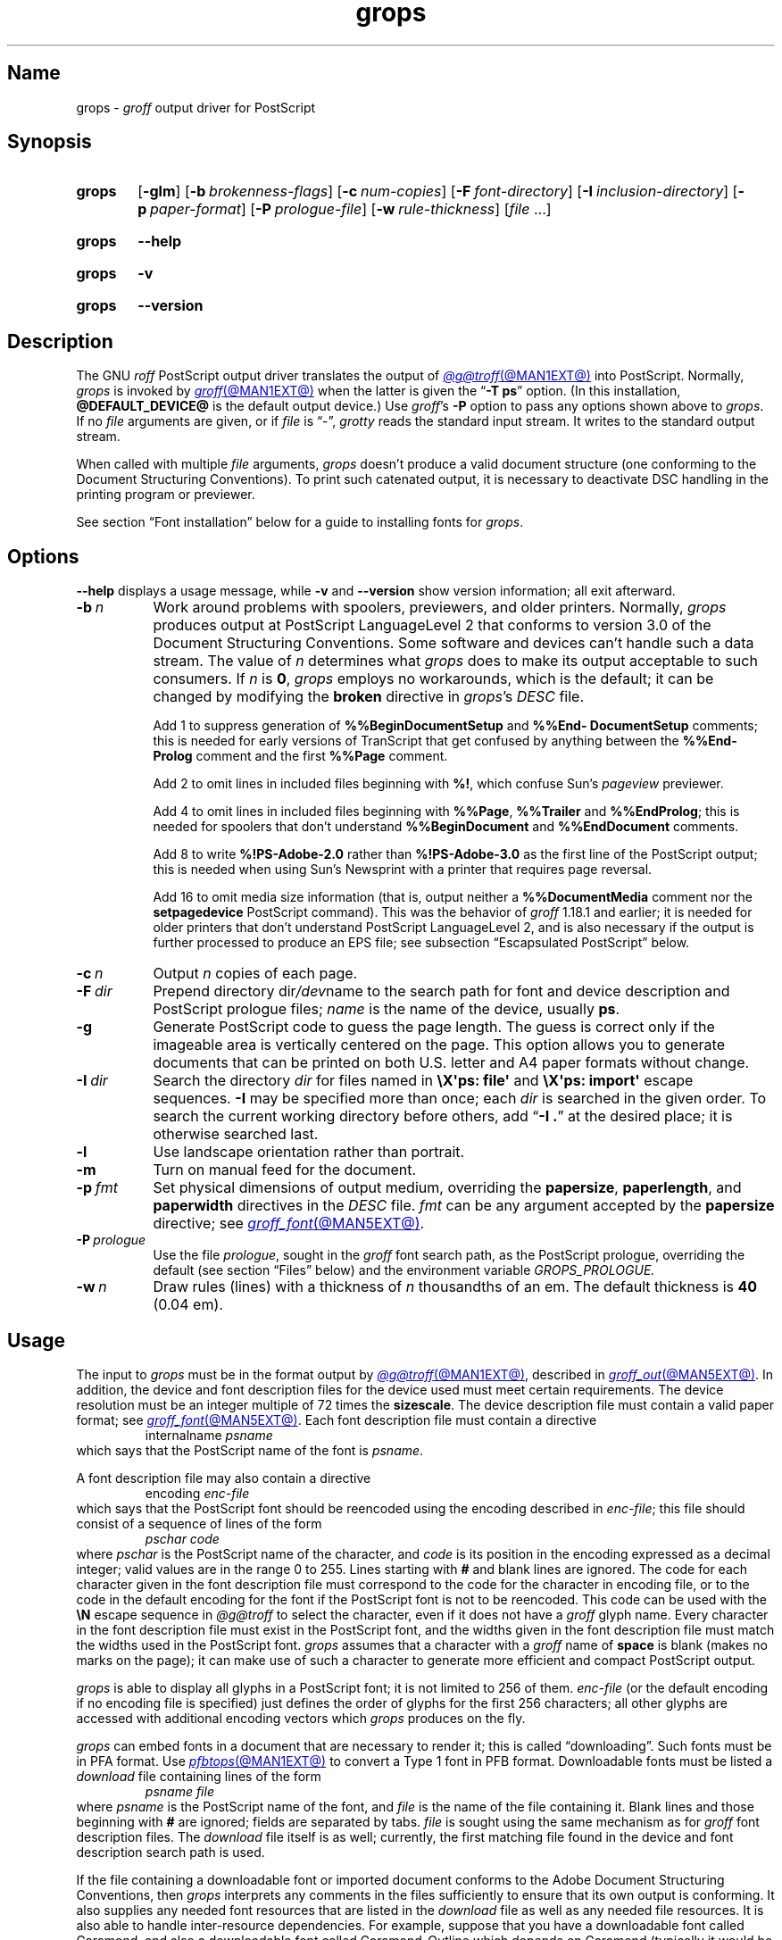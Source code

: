 .TH grops @MAN1EXT@ "@MDATE@" "groff @VERSION@"
.SH Name
grops \-
.I groff
output driver for PostScript
.
.
.\" ====================================================================
.\" Legal Terms
.\" ====================================================================
.\"
.\" Copyright (C) 1989-2024 Free Software Foundation, Inc.
.\"
.\" Permission is granted to make and distribute verbatim copies of this
.\" manual provided the copyright notice and this permission notice are
.\" preserved on all copies.
.\"
.\" Permission is granted to copy and distribute modified versions of
.\" this manual under the conditions for verbatim copying, provided that
.\" the entire resulting derived work is distributed under the terms of
.\" a permission notice identical to this one.
.\"
.\" Permission is granted to copy and distribute translations of this
.\" manual into another language, under the above conditions for
.\" modified versions, except that this permission notice may be
.\" included in translations approved by the Free Software Foundation
.\" instead of in the original English.
.
.
.\" Save and disable compatibility mode (for, e.g., Solaris 10/11).
.do nr *groff_grops_1_man_C \n[.cp]
.cp 0
.
.\" Define fallback for groff 1.23's MR macro if the system lacks it.
.nr do-fallback 0
.if !\n(.f           .nr do-fallback 1 \" mandoc
.if  \n(.g .if !d MR .nr do-fallback 1 \" older groff
.if !\n(.g           .nr do-fallback 1 \" non-groff *roff
.if \n[do-fallback]  \{\
.  de MR
.    ie \\n(.$=1 \
.      I \%\\$1
.    el \
.      IR \%\\$1 (\\$2)\\$3
.  .
.\}
.rr do-fallback
.
.
.\" This macro definition is poor style from a portability standpoint,
.\" but it's a good test and demonstration of the standard font
.\" repertoire for the devices where it has any effect at all, and so
.\" should be retained.
.de FT
.  if '\\*(.T'ps' .ft \\$1
.  if '\\*(.T'pdf' .ft \\$1
..
.
.\" ====================================================================
.SH Synopsis
.\" ====================================================================
.
.SY grops
.RB [ \-glm ]
.RB [ \-b\~\c
.IR  brokenness-flags ]
.RB [ \-c\~\c
.IR num-copies ]
.RB [ \-F\~\c
.IR font-directory ]
.RB [ \-I\~\c
.IR inclusion-directory ]
.RB [ \-p\~\c
.IR paper-format ]
.RB [ \-P\~\c
.IR prologue-file ]
.RB [ \-w\~\c
.IR rule-thickness ]
.RI [ file\~ .\|.\|.]
.YS
.
.
.P
.SY grops
.B \-\-help
.YS
.
.
.P
.SY grops
.B \-v
.YS
.
.SY grops
.B \%\-\-version
.YS
.
.
.\" ====================================================================
.SH Description
.\" ====================================================================
.
The GNU
.I roff
PostScript output driver translates the output of
.MR @g@troff @MAN1EXT@
into PostScript.
.
Normally,
.I grops
is invoked by
.MR groff @MAN1EXT@
when the latter is given the
.RB \[lq] \-T\~ps \[rq]
option.
.
(In this installation,
.B @DEFAULT_DEVICE@
is the default output device.)
.
Use
.IR groff 's
.B \-P
option to pass any options shown above to
.IR grops .
.
If no
.I file
arguments are given,
or if
.I file
is \[lq]\-\[rq],
.I grotty
reads the standard input stream.
.
It writes to the standard output stream.
.
.
.P
When called with multiple
.I file
arguments,
.I grops
doesn't produce a valid document structure
(one conforming to the Document Structuring Conventions).
.
To print such catenated output,
it is necessary to deactivate DSC handling in the printing program or
previewer.
.
.
.P
See section \[lq]Font installation\[rq] below for a guide to installing
fonts for
.IR grops .
.
.
.\" ====================================================================
.SH Options
.\" ====================================================================
.
.B \-\-help
displays a usage message,
while
.B \-v
and
.B \%\-\-version
show version information;
all exit afterward.
.
.
.TP 8n \" "-F dir" + 2n
.BI \-b\~ n
Work around problems with spoolers,
previewers,
and older printers.
.
Normally,
.I grops
produces output at PostScript \%LanguageLevel\~2 that conforms to
version 3.0 of the Document Structuring Conventions.
.
Some software and devices can't handle such a data stream.
.
The value
.RI of\~ n
determines what
.I grops
does to make its output acceptable to such consumers.
.
If
.I n
is
.BR 0 ,
.I grops
employs no workarounds,
which is the default;
it can be changed by modifying the
.B broken
directive in
.IR grops 's
.I DESC
file.
.
.
.IP
Add\~1 to suppress generation of
.B %%Begin\%Document\%Setup
and
.B %%End\%Document\%Setup
comments;
this is needed for early versions of TranScript that get confused by
anything between the
.B %%End\%Prolog
comment and the first
.B %%Page
comment.
.
.
.IP
Add\~2 to omit lines in included files beginning with
.BR %!\& ,
which confuse Sun's
.I pageview
previewer.
.
.
.IP
Add\~4 to omit lines in included files beginning with
.BR %%Page ,
.B %%Trailer
and
.BR %%End\%Prolog ;
this is needed for spoolers that don't understand
.B %%Begin\%Document
and
.B %%End\%Document
comments.
.
.
.IP
Add\~8 to write
.B %!PS\-Adobe\-2.0
rather than
.B %!PS\-Adobe\-3.0
as the first line of the PostScript output;
this is needed when using Sun's Newsprint with a printer that requires
page reversal.
.
.
.IP
Add\~16 to omit media size information
(that is,
output neither a
.B %%Document\%Media
comment nor the
.B setpagedevice
PostScript command).
.
This was the behavior of
.I groff
1.18.1 and earlier;
it is
needed for older printers that don't understand PostScript
\%LanguageLevel\~2,
and is also necessary if the output is further processed to produce an
EPS file;
see subsection \[lq]Escapsulated PostScript\[rq] below.
.
.
.TP
.BI \-c\~ n
Output
.I n
copies of each page.
.
.
.TP
.BI \-F\~ dir
Prepend directory
.RI dir /dev name
to the search path for
font and device description and PostScript prologue files;
.I name
is the name of the device,
usually
.BR ps .
.
.
.TP
.B \-g
Generate PostScript code to guess the page length.
.
The guess is correct only if the imageable area is vertically centered
on the page.
.
This option allows you to generate documents that can be printed on both
U.S.\& letter and A4 paper formats without change.
.
.
.TP
.BI \-I\~ dir
Search the directory
.I dir
for files named in
.B \[rs]X\[aq]ps: file\[aq]
and
.B \[rs]X\[aq]ps: import\[aq]
escape sequences.
.
.B \-I
may be specified more than once;
each
.I dir
is searched in the given order.
.
To search the current working directory before others,
add
.RB \[lq] "\-I .\&" \[rq]
at the desired place;
it is otherwise searched last.
.
.
.TP
.B \-l
Use landscape orientation rather than portrait.
.
.
.TP
.B \-m
Turn on manual feed for the document.
.
.
.TP
.BI \-p\~ fmt
Set physical dimensions of output medium,
overriding the
.BR \%papersize ,
.BR \%paperlength ,
and
.B \%paperwidth
directives in the
.I DESC
file.
.
.I fmt
can be any argument accepted by the
.B \%papersize
directive;
see
.MR groff_font @MAN5EXT@ .
.
.
.TP
.BI \-P\~ prologue
Use the file
.IR prologue ,
sought in the
.I groff
font search path,
as the PostScript prologue,
overriding the default
(see section \[lq]Files\[rq] below)
and the environment variable
.I GROPS_PROLOGUE.
.
.
.TP
.BI \-w\~ n
Draw rules (lines) with a thickness of
.IR n \~thousandths
of an em.
.
The default thickness is
.B 40
(0.04\~em).
.
.
.\" ====================================================================
.SH Usage
.\" ====================================================================
.
The input to
.I grops
must be in the format output by
.MR @g@troff @MAN1EXT@ ,
described in
.MR groff_out @MAN5EXT@ .
.
In addition,
the device and font description files for the device used must meet
certain requirements.
.
The device resolution must be an integer multiple of\~72 times the
.BR sizescale .
.
The device description file must contain a valid paper format;
see
.MR groff_font @MAN5EXT@ .
.
Each font description file must contain a directive
.
.RS
.EX
.RI internalname\~ psname
.EE
.RE
.
which says that the PostScript name of the font is
.IR psname .
.
.
.P
A font description file may also contain a directive
.
.RS
.EX
.RI encoding\~ enc-file
.EE
.RE
.
which says that
the PostScript font should be reencoded using the encoding described in
.IR enc-file ;
this file should consist of a sequence of lines of the form
.
.
.RS
.EX
.I pschar code
.EE
.RE
.
where
.I pschar
is the PostScript name of the character,
and
.I code
is its position in the encoding expressed as a decimal integer;
valid values are in the range 0 to\~255.
.
Lines starting with
.B #
and blank lines are ignored.
.
The code for each character given in the font description file must
correspond to the code for the character in encoding file,
or to the code in the default encoding for the font if the PostScript
font is not to be reencoded.
.
This code can be used with the
.B \[rs]N
escape sequence in
.I @g@troff
to select the character,
even if it does not have a
.I groff
glyph name.
.
Every character in the font description file must exist in the
PostScript font,
and the widths given in the font description file must match the widths
used in the PostScript font.
.
.I grops
assumes that a character with a
.I groff
name of
.B space
is blank
(makes no marks on the page);
it can make use of such a character to generate more efficient and
compact PostScript output.
.
.
.P
.I grops
is able to display all glyphs in a PostScript font;
it is not limited to 256 of them.
.
.I enc-file
(or the default encoding if no encoding file is specified)
just defines the
order of glyphs for the first 256 characters;
all other glyphs are accessed with additional encoding vectors which
.I grops
produces on the fly.
.
.
.P
.I grops
can embed fonts in a document that are necessary to render it;
this is called \[lq]downloading\[rq].
.
Such fonts must be in PFA format.
.
Use
.MR pfbtops @MAN1EXT@
to convert a Type\~1 font in PFB format.
.
Downloadable fonts must be listed a
.I download
file containing lines of the form
.
.RS
.EX
.I psname file
.EE
.RE
.
where
.I psname
is the PostScript name of the font,
and
.I file
is the name of the file containing it.
.
Blank lines and those
beginning with
.B #
are ignored;
fields are separated by tabs.
.
.I file
is sought using the same mechanism as for
.I groff
font description files.
.
The
.I download
file itself is as well;
currently,
the first matching file found in the device and font description search
path is used.
.
.
.P
If the file containing a downloadable font or imported document
conforms to the Adobe Document Structuring Conventions,
then
.I grops
interprets any comments in the files sufficiently to ensure that its
own output is conforming.
.
It also supplies any needed font resources that are listed in the
.I download
file
as well as any needed file resources.
.
It is also able to handle inter-resource dependencies.
.
For example,
suppose that you have a downloadable font called Garamond,
and also a downloadable font called Garamond-Outline which depends on
Garamond
(typically it would be defined to copy Garamond's font dictionary,
and change the PaintType),
then it is necessary for Garamond to appear before Garamond-Outline in
the PostScript document.
.
.I grops
handles this automatically provided that the downloadable font file
for Garamond-Outline indicates its dependence on Garamond by means of
the Document Structuring Conventions,
for example by beginning with the following lines.
.
.RS
.EX
%!PS\-Adobe\-3.0 Resource\-Font
%%DocumentNeededResources: font Garamond
%%EndComments
%%IncludeResource: font Garamond
.EE
.RE
.
In this case,
both Garamond and Garamond-Outline would need to be listed
in the
.I download
file.
.
A downloadable font should not include its own name in a
.B %%Document\%Supplied\%Resources
comment.
.
.
.P
.I grops
does not interpret
.B %%Document\%Fonts
comments.
.
The
.BR %%Document\%Needed\%Resources ,
.BR %%Document\%Supplied\%Resources ,
.BR %%Include\%Resource ,
.BR %%Begin\%Resource ,
and
.B %%End\%Resource
comments
(or possibly the old
.BR %%Document\%Needed\%Fonts ,
.BR %%Document\%Supplied\%Fonts ,
.BR %%Include\%Font ,
.BR %%Begin\%Font ,
and
.B %%End\%Font
comments)
should be used.
.
.
.P
The default stroke and fill colors are black.
.
For colors defined in the \[lq]rgb\[rq] color space,
.B setrgbcolor
is used;
for \[lq]cmy\[rq] and \[lq]cmyk\[rq],
.BR setcmykcolor ;
and for \[lq]gray\[rq],
.BR setgray .
.
.B setcmykcolor
is a PostScript \%LanguageLevel\~2 command and thus not available on
some older printers.
.
.
.\" ====================================================================
.SS Typefaces
.\" ====================================================================
.
Styles called
.BR R ,
.BR I ,
.BR B ,
and
.B BI
mounted at font positions 1 to\~4.
.
Text fonts are grouped into families
.BR A ,
.BR BM ,
.BR C ,
.BR H ,
.BR HN ,
.BR N ,
.BR P ,
.RB and\~ T ,
each having members in each of these styles.
.
.
.RS
.TP 8n \" BMBI + 2n + hand-tuned for PDF
.B AR
.FT AR
AvantGarde-Book
.FT
.
.TQ
.B AI
.FT AI
AvantGarde-BookOblique
.FT
.
.TQ
.B AB
.FT AB
AvantGarde-Demi
.FT
.
.TQ
.B ABI
.FT ABI
AvantGarde-DemiOblique
.FT
.
.TQ
.B BMR
.FT BMR
Bookman-Light
.FT
.
.TQ
.B BMI
.FT BMI
Bookman-LightItalic
.FT
.
.TQ
.B BMB
.FT BMB
Bookman-Demi
.FT
.
.TQ
.B BMBI
.FT BMBI
Bookman-DemiItalic
.FT
.
.TQ
.B CR
.FT CR
Courier
.FT
.
.TQ
.B CI
.FT CI
Courier-Oblique
.FT
.
.TQ
.B CB
.FT CB
Courier-Bold
.FT
.
.TQ
.B CBI
.FT CBI
Courier-BoldOblique
.FT
.
.TQ
.B HR
.FT HR
Helvetica
.FT
.
.TQ
.B HI
.FT HI
Helvetica-Oblique
.FT
.
.TQ
.B HB
.FT HB
Helvetica-Bold
.FT
.
.TQ
.B HBI
.FT HBI
Helvetica-BoldOblique
.FT
.
.TQ
.B HNR
.FT HNR
Helvetica-Narrow
.FT
.
.TQ
.B HNI
.FT HNI
Helvetica-Narrow-Oblique
.FT
.
.TQ
.B HNB
.FT HNB
Helvetica-Narrow-Bold
.FT
.
.TQ
.B HNBI
.FT HNBI
Helvetica-Narrow-BoldOblique
.FT
.
.TQ
.B NR
.FT NR
NewCenturySchlbk-Roman
.FT
.
.TQ
.B NI
.FT NI
NewCenturySchlbk-Italic
.FT
.
.TQ
.B NB
.FT NB
NewCenturySchlbk-Bold
.FT
.
.TQ
.B NBI
.FT NBI
NewCenturySchlbk-BoldItalic
.FT
.
.TQ
.B PR
.FT PR
Palatino-Roman
.FT
.
.TQ
.B PI
.FT PI
Palatino-Italic
.FT
.
.TQ
.B PB
.FT PB
Palatino-Bold
.FT
.
.TQ
.B PBI
.FT PBI
Palatino-BoldItalic
.FT
.
.TQ
.B TR
.FT TR
Times-Roman
.FT
.
.TQ
.B TI
.FT TI
Times-Italic
.FT
.
.TQ
.B TB
.FT TB
Times-Bold
.FT
.
.TQ
.B TBI
.FT TBI
Times-BoldItalic
.FT
.RE
.
.
.br
.ne 3v
.P
Another text font is not a member of a family.
.
.
.RS
.TP 8n \" BMBI (above) + 2n + hand-tuned for PDF
.B ZCMI
.FT ZCMI
ZapfChancery-MediumItalic
.FT
.RE
.
.
.P
Special fonts include
.BR S ,
the PostScript Symbol font;
.BR ZD ,
Zapf Dingbats;
.B SS
(slanted symbol),
which contains oblique forms of lowercase Greek letters derived from
Symbol;
.BR EURO ,
which offers a Euro glyph for use with old devices lacking it;
and
.BR ZDR ,
a reversed version of Zapf Dingbats
(with symbols flipped about the vertical axis).
.
Most glyphs in these fonts are unnamed and must be accessed using
.BR \[rs]N .
.
The last three are not standard PostScript fonts,
but supplied by
.I groff
and therefore included in the default
.I download
file.
.
.
.P
.I grops
furthermore supports a naming scheme for East Asian typefaces
shared with
.MR grohtml @MAN1EXT@
and
.MR grotty @MAN1EXT@ .
.
.
.RS
.TP
.B CSH
Simplified Chinese,
Hei style
.
.TQ
.B CSS
Simplified Chinese,
Song style
.
.TQ
.B CTH
Traditional Chinese,
Hei style
.
.TQ
.B CTS
Traditional Chinese,
Song style
.
.TQ
.B JPG
Japanese,
Gothic style
.
.TQ
.B JPM
Japanese,
Mincho style
.
.TQ
.B KOG
Korean,
Gothic style
.
.TQ
.B KOM
Korean,
Mincho style
.RE
.
.
.\" ====================================================================
.SS "Device extension commands"
.\" ====================================================================
.
.I grops
recognizes device extension commands produced by the
.I groff
request
.B \%device
or
.I roff
.B \[rs]X
escape sequence,
but interprets only those that begin with a
.RB \[lq] ps: \[rq]
tag.
.
.
.TP
.BI "\[rs]X\[aq]ps: exec\~" code \[aq]
.RS
Execute the arbitrary PostScript commands
.IR code .
.
The PostScript
.I \%currentpoint
is set to the
.I groff
drawing position when the
.B \[rs]X
escape sequence is interpreted before executing
.IR code .
.
The origin is at the top left corner of the page;
.IR x \~coordinates
increase to the right,
and
.IR y \~coordinates
down the page.
.
A
.RB procedure\~ u
is defined that converts
.I groff
basic units to the coordinate system in effect
(provided the user doesn't change the scale).
.
For example,
.
.RS
.EX
\&.nr x 1i
\[rs]X\[aq]ps: exec \[rs]nx u 0 rlineto stroke\[aq]
.EE
.RE
.
draws a horizontal line one inch long.
.
.I code
may make changes to the graphics state,
but any changes persist only to the end of the page.
.
A dictionary containing the definitions specified by the
.B def
and
.B mdef
commands is on top of the dictionary stack.
.
If your code adds definitions to this dictionary,
you should allocate space for them using
.RB \[lq] "\[rs]X\[aq]ps:\~mdef\~"
.IB n \[aq]\c
\[rq].
.
Any definitions persist only until the end of the page.
.
If you use the
.B \[rs]Y
escape sequence with an argument that names a macro,
.I code
can extend over multiple lines.
.
For example,
.
.RS
.EX
\&.nr x 1i
\&.de y
\&ps: exec
\&\[rs]nx u 0 rlineto
\&stroke
\&..
\&\[rs]Yy
.EE
.RE
.
is another way to draw a horizontal line one inch long.
.
The single backslash before
.RB \[lq] nx \[rq]\[em]the
only reason to use a register while defining the macro
.RB \[lq] y \[rq]\[em]is
to convert a user-specified dimension
.RB \[lq] 1i \[rq]
to
.I groff
basic units which are in turn converted to PostScript units with the
.B u
procedure.
.
.
.br
.ne 3v
.P
.I grops
wraps user-specified PostScript code into a dictionary,
nothing more.
.
In particular,
it doesn't start and end the inserted code with
.B save
and
.BR restore ,
respectively.
.
This must be supplied by the user,
if necessary.
.RE
.
.
.TP
.BI "\[rs]X\[aq]ps: file\~" name \[aq]
This is the same as the
.B exec
command except that the PostScript code is read from file
.IR name .
.
.
.TP
.BI "\[rs]X\[aq]ps: def\~" code \[aq]
Place a PostScript definition contained in
.I code
in the prologue.
.
There should be at most one definition per
.B \[rs]X
command.
.
Long definitions can be split over several
.B \[rs]X
commands;
all the
.I code
arguments are simply joined together separated by newlines.
.
The definitions are placed in a dictionary which is automatically
pushed on the dictionary stack when an
.B exec
command is executed.
.
If you use the
.B \[rs]Y
escape sequence with an argument that names a macro,
.I code
can extend over multiple lines.
.
.
.TP
.BI "\[rs]X\[aq]ps: mdef\~" "n code" \[aq]
Like
.BR def ,
except that
.I code
may contain up to
.IR n \~definitions.
.
.I grops
needs to know how many definitions
.I code
contains
so that it can create an appropriately sized PostScript dictionary
to contain them.
.
.
.TP
.BI "\[rs]X\[aq]ps: import\~" "file llx lly urx ury width\~"\c
.RI [ height ]\c
.B \[aq]
Import a PostScript graphic from
.IR file .
.
The arguments
.IR llx ,
.IR lly ,
.IR urx ,
and
.I ury
give the bounding box of the graphic in the default PostScript
coordinate system.
.
They should all be integers:
.I llx
and
.I lly
are the
.I x
and
.IR y \~coordinates
of the lower left corner of the graphic;
.I urx
and
.I ury
are the
.I x
and
.IR y \~coordinates
of the upper right corner of the graphic;
.I width
and
.I height
are integers that give the desired width and height in
.I groff
basic units of the graphic.
.
.
.IP
The graphic is scaled so that it has this width and height
and translated so that the lower left corner of the graphic is
located at the position associated with
.B \[rs]X
command.
.
If the height argument is omitted it is scaled uniformly in the
.I x
and
.IR y \~axes
so that it has the specified width.
.
.
.IP
The contents of the
.B \[rs]X
command are not interpreted by
.IR @g@troff ,
so vertical space for the graphic is not automatically added,
and the
.I width
and
.I height
arguments are not allowed to have attached scaling indicators.
.
.
.IP
If the PostScript file complies with the Adobe Document Structuring
Conventions and contains a
.B %%Bounding\%Box
comment,
then the bounding box can be automatically extracted from within
.I groff
input by using the
.B psbb
request.
.
.
.IP
See
.MR groff_tmac @MAN5EXT@
for a description of the
.B PSPIC
macro which provides a convenient high-level interface for inclusion of
PostScript graphics.
.
.
.TP
.B \[rs]X\[aq]ps: invis\[aq]
.TQ
.B \[rs]X\[aq]ps: endinvis\[aq]
No output is generated for text and drawing commands
that are bracketed with these
.B \[rs]X
commands.
.
These commands are intended for use when output from
.I @g@troff
is previewed before being processed with
.IR grops ;
if the previewer is unable to display certain characters
or other constructs,
then other substitute characters or constructs can be used for
previewing by bracketing them with these
.B \[rs]X
commands.
.
.
.RS
.P
For example,
.I \%gxditview
is not able to display a proper
.B \[rs][em]
character because the standard X11 fonts do not provide it;
this problem can be overcome with the following request.
.
.
.IP
.EX
\&.char \[rs][em] \[rs]X\[aq]ps: invis\[aq]\[rs]
\[rs]Z\[aq]\[rs]v\[aq]-.25m\[aq]\[rs]h\[aq].05m\[aq]\c
\[rs]D\[aq]l .9m 0\[aq]\[rs]h\[aq].05m\[aq]\[aq]\[rs]
\[rs]X\[aq]ps: endinvis\[aq]\[rs][em]
.EE
.
.
.P
In this case,
.I \%gxditview
is unable to display the
.B \[rs][em]
character and draws the line,
whereas
.I grops
prints the
.B \[rs][em]
character
and ignores the line
(this code is already in file
.IR Xps.tmac ,
which is loaded if a document intended for
.I grops
is previewed with
.IR \%gxditview ).
.RE
.
.
.br
.ne 3v
.P
If a PostScript procedure
.B BPhook
has been defined via a
.RB \[lq] "ps:\~def" \[rq]
or
.RB \[lq] "ps:\~mdef" \[rq]
device extension command,
it is executed at the beginning of every page
(before anything is drawn or written by
.IR groff ).
.
For example,
to underlay the page contents with the word \[lq]DRAFT\[rq] in light
gray,
you might use the following.
.
.RS
.EX
\&.de XX
ps: def
/BPhook
{ gsave .9 setgray clippath pathbbox exch 2 copy
  .5 mul exch .5 mul translate atan rotate pop pop
  /NewCenturySchlbk-Roman findfont 200 scalefont setfont
  (DRAFT) dup stringwidth pop \-.5 mul \-70 moveto show
  grestore }
def
\&..
\&.devicem XX
.EE
.RE
.
.
.P
Or,
to cause lines and polygons to be drawn with square linecaps and mitered
linejoins instead of the round linecaps and linejoins normally used by
.IR grops ,
use the following.
.
.RS
.EX
\&.de XX
ps: def
/BPhook { 2 setlinecap 0 setlinejoin } def
\&..
\&.devicem XX
.EE
.RE
.
(Square linecaps,
as opposed to butt linecaps
.RB (\[lq] "0 setlinecap" \[rq]),
give true corners in boxed tables even though the lines are drawn
unconnected.)
.
.
.\" ====================================================================
.SS "Encapsulated PostScript"
.\" ====================================================================
.
.I grops
itself doesn't emit bounding box information.
.
The following script,
.IR groff2eps ,
produces an EPS file.
.
.
.RS
.P
.EX
#!/bin/sh
groff \-P\-b16 "$1" > "$1".ps
gs \-dNOPAUSE \-sDEVICE=bbox \-\- "$1".ps 2> "$1".bbox
sed \-e "/\[ha]%%Orientation/r $1.bbox" \[rs]
    \-e "/\[ha]%!PS\-Adobe\-3.0/s/$/ EPSF\-3.0/" "$1".ps > "$1".eps
rm "$1".ps "$1".bbox
.EE
.RE
.
.
.P
You can then use
.RB \[lq] "groff2eps foo" \[rq]
to convert file
.I foo
to
.IR foo.eps .
.
.
.\" ====================================================================
.SS "TrueType and other font formats"
.\" ====================================================================
.
To use TrueType fonts with
.IR grops ,
convert them first to Type\~42 format,
a PostScript wrapper equivalent to the PFA format described in
.MR pfbtops @MAN1EXT@ .
.
Several methods exist to generate a Type\~42 wrapper;
some of them involve the use of a PostScript interpreter such as
Ghostscript\[em]see
.MR gs 1 .
.
.
.P
.UR https://fontforge.org/
FontForge
.UE
converts most outline font formats.
.
Here's how we'd set up Roboto Slab Serif for use with
.IR groff .
.
.
.RS 4
.P
.EX
MAP=@FONTDIR@/devps/generate/text.map
TTF=/usr/share/fonts/truetype/roboto/slab/RobotoSlab\-Regular.ttf
BASE=$(basename \[dq]$TTF\[dq])
INT=${BASE%.ttf}
PFA=$INT.pfa
AFM=$INT.afm
GFN=RSR
DIR=$HOME/.local/groff/font
mkdir \-p \[dq]$DIR\[dq]/devps
fontforge \-lang=ff \-c \[dq]Open(\[rs]\[dq]$TTF\[rs]\[dq]);\[rs]
\tGenerate(\[rs]\[dq]$DIR/devps/$PFA\[rs]\[dq]);\[dq]
afmtodit \[dq]$DIR/devps/$AFM\[dq] \[dq]$MAP\[dq] \
\[dq]$DIR/devps/$GFN\[dq]
printf \[dq]$BASE\[rs]t$PFA\[rs]n\[dq] >> \[dq]$DIR/devps/download\[dq]
.EE
.RE
.
.
.P
.I fontforge
and
.I afmtodit
may produce warnings depending on font file attributes.
.
Test the font as follows.
.
.
.RS 4
.P
.EX
printf \[dq].ft RSR\[rs]nHello, world!\[rs]n\[dq] | groff \-F \
\[dq]$DIR\[dq] > hello.ps
.EE
.RE
.
.
.P
Once you're satisfied that the font works,
you may want to generate any available related styles
(for instance,
Roboto Slab
also has \[lq]Bold\[rq],
\[lq]Light\[rq],
and
\[lq]Thin\[rq]
styles)
and set up
.I GROFF_FONT_PATH
in your environment to include the directory you keep the generated
fonts in so that you don't have to use the
.B \-F
option.
.
.
.\" ====================================================================
.SH "Font installation"
.\" ====================================================================
.
The following is a step-by-step font installation guide for
.I grops.
.
.
.IP \[bu] 3n
Convert your font to something
.I groff
understands.
.
This is a PostScript Type\~1 font in PFA format or a PostScript
Type\~42 font,
together with an AFM file.
.
A PFA file begins as follows.
.
.RS
.RS \" two RS calls to get inboard of IP indentation
.EX
%!PS\-AdobeFont\-1.0:
.EE
.RE
.
A PFB file contains this string as well,
preceded by some non-printing bytes.
.
If your font is in PFB format,
use
.IR groff 's
.MR pfbtops @MAN1EXT@
program to convert it to PFA.
.
For TrueType and other font formats,
we recommend
.IR fontforge ,
which can convert most outline font formats.
.
A Type\~42 font file begins as follows.
.
.RS
.EX
%!PS\-TrueTypeFont
.EE
.RE
.
This is a wrapper format for TrueType fonts.
.
Old PostScript printers might not support them
(that is,
they might not have a built-in TrueType font interpreter).
.
In the following steps,
we will consider the use of CTAN's
.UR https://\:ctan.org/\:tex\-archive/\:fonts/\:brushscr
BrushScriptX-Italic
.UE
font in PFA format.
.RE \" now restore left margin
.
.
.IP \[bu]
Convert the AFM file to a
.I groff
font description file with the
.MR afmtodit @MAN1EXT@
program.
.
For instance,
.
.RS
.RS \" two RS calls to get inboard of IP indentation
.EX
$ \c
.B afmtodit BrushScriptX\-Italic.afm text.map BSI
.EE
.RE
.
converts the Adobe Font Metric file
.I BrushScriptX\-Italic.afm
to the
.I groff
font description file
.IR BSI .
.RE \" now restore left margin
.
.
.IP
If you have a font family which provides regular upright (roman),
bold,
italic,
and
bold-italic styles
(where \[lq]italic\[rq] may be \[lq]oblique\[rq] or \[lq]slanted\[rq]),
we recommend using the letters
.BR R ,
.BR B ,
.BR I ,
and
.BR BI ,
respectively,
as suffixes to the
.I groff
font family name to enable
.IR groff 's
font family and style selection features.
.
An example is
.IR groff 's
built-in support for Times:
the font family
name is abbreviated as
.BR T ,
and the
.I groff
font names are therefore
.BR TR ,
.BR TB ,
.BR TI ,
and
.BR TBI .
.
In our example,
however,
the BrushScriptX font is available in a single style only,
italic.
.
.
.IP \[bu]
Install the
.I groff
font description file(s) in a
.I devps
subdirectory in the search path that
.I groff
uses for device and font file descriptions.
.
See the
.I GROFF_FONT_PATH
entry in section \[lq]Environment\[rq] of
.MR @g@troff @MAN1EXT@
for the current value of the font search path.
.
While
.I groff
doesn't directly use AFM files,
it is a good idea to store them alongside its font description files.
.
.
.IP \[bu]
Register fonts in the
.I devps/download
file so they can be located for embedding in PostScript files
.I grops
generates.
.
Only the first
.I download
file encountered in the font search path is read.
.
If in doubt,
copy the default
.I download
file
(see section \[lq]Files\[rq] below)
to the first directory in the font search path and add your fonts there.
.
The PostScript font name used by
.I grops
is stored in the
.B internalname
field in the
.I groff
font description file.
.
(This name does not necessarily resemble the font's file name.)
.
We add the following line to
.IR download .
.
.RS
.RS \" two RS calls to get inboard of IP indentation
.EX
BrushScriptX\-Italic\[->]BrushScriptX\-Italic.pfa
.EE
.RE \" but only one to get back to it
.
A tab character,
depicted as \[->],
separates the fields.
.RE \" now restore left margin
.
.
.IP \[bu]
Test the selection and embedding of the new font.
.
.RS
.RS \" two RS calls to get inboard of IP indentation
.EX
printf "\[rs]\[rs]f[BSI]Hello, world!\[rs]n" \
| groff \-T ps >hello.ps
see hello.pdf
.EE
.RE
.RE \" now restore left margin
.
.
.\" ====================================================================
.SH "Old fonts"
.\" ====================================================================
.
.I groff
versions 1.19.2 and earlier contained descriptions of a slightly
different set of the base 35 PostScript level 2 fonts defined by Adobe.
.
The older set has 229 glyphs and a larger set of kerning pairs;
the newer one has 314 glyphs,
including the Euro sign.
.
For backward compatibility,
these old font descriptions are also installed in the
.I @OLDFONTDIR@/\:\%devps
directory.
.
.
.P
To use them,
make sure that
.I grops
finds the fonts before the default system fonts
(with the same names):
either give
.I grops
the
.B \-F
command-line option,
.
.RS
.EX
$ \c
.B groff \-Tps \-P\-F \-P@OLDFONTDIR@ \c
\&.\|.\|.
.EE
.RE
.
or add the directory to
.IR groff 's
font and device description search path environment variable,
.
.RS
.EX
$ \c
.B GROFF_FONT_PATH=\:@OLDFONTDIR@ \[rs]
.RS
.B groff \-Tps \c
\&.\|.\|.
.RE
.EE
.RE
.
when the command runs.
.
.
.\" ====================================================================
.SH "Exit status"
.\" ====================================================================
.
.I \%grops
exits with
.RB status\~ 0
on successful operation,
.RB status\~ 2
if the program cannot interpret its command-line arguments,
and
.RB status\~ 1
if it encounters an error during operation.
.
.
.br
.ne 3v
.\" ====================================================================
.SH Environment
.\" ====================================================================
.
.TP
.I GROFF_FONT_PATH
A list of directories in which to seek the selected output device's
directory of device and font description files.
.
See
.MR @g@troff @MAN1EXT@
and
.MR groff_font @MAN5EXT@ .
.
.
.TP
.I GROPS_PROLOGUE
If this is set to
.IR foo ,
then
.I grops
uses the file
.I foo
(in the font path) instead of the default prologue file
.IR prologue .
.
The option
.B \-P
overrides this environment variable.
.
.
.TP
.I SOURCE_DATE_EPOCH
A timestamp
(expressed as seconds since the Unix epoch)
to use as the output creation timestamp in place of the current time.
.
The time is converted to human-readable form using
.MR gmtime 3
and
.MR asctime 3 ,
and recorded in a PostScript comment.
.
.
.TP
.I TZ
The time zone to use when converting the current time to human-readable form;
see
.MR tzset 3 .
If
.I SOURCE_DATE_EPOCH
is used, it is always converted to human-readable form using UTC.
.
.
.\" ====================================================================
.SH Files
.\" ====================================================================
.
.TP
.I @FONTDIR@/\:\%devps/\:DESC
describes the
.B ps
output device.
.
.
.TP
.IR @FONTDIR@/\:\%devps/ F
describes the font known
.RI as\~ F
on device
.BR ps .
.
.
.TP
.I @FONTDIR@/\:\%devps/\:\%download
lists fonts available for embedding within the PostScript document
(or download to the device).
.
.
.TP
.I @FONTDIR@/\:\%devps/\:\%prologue
is the default PostScript prologue prefixed to every output file.
.
.
.TP
.I @FONTDIR@/\:\%devps/\:text.enc
describes the encoding scheme used by most PostScript Type\~1 fonts;
the
.B \%encoding
directive of
font description files for the
.B ps
device refers to it.
.
.
.TP
.I @MACRODIR@/\:ps.tmac
defines macros for use with the
.B ps
output device.
.
It is automatically loaded by
.I troffrc
when the
.B ps
output device is selected.
.
.
.TP
.I @MACRODIR@/\:pspic.tmac
defines the
.B PSPIC
macro for embedding images in a document;
see
.MR groff_tmac @MAN5EXT@ .
.
It is automatically loaded by
.I troffrc.
.
.
.TP
.I @MACRODIR@/psold.tmac
provides replacement glyphs for text fonts that lack complete coverage
of the ISO\~Latin-1 character set;
using it,
.I groff
can produce glyphs like eth (\[Sd]) and thorn (\[Tp]) that older
PostScript printers do not natively support.
.
.
.P
.I grops
creates temporary files using the template
.RI \[lq] grops XXXXXX\[rq];
see
.MR groff @MAN1EXT@ .
.
.
.\" ====================================================================
.SH "See also"
.\" ====================================================================
.
.UR http://\:partners\:.adobe\:.com/\:public/\:developer/\:en/\:ps/\
\:5001\:.DSC_Spec\:.pdf
PostScript Language Document Structuring Conventions Specification
.UE
.
.
.P
.MR afmtodit @MAN1EXT@ ,
.MR groff @MAN1EXT@ ,
.MR @g@troff @MAN1EXT@ ,
.MR pfbtops @MAN1EXT@ ,
.MR groff_char @MAN7EXT@ ,
.MR groff_font @MAN5EXT@ ,
.MR groff_out @MAN5EXT@ ,
.MR groff_tmac @MAN5EXT@
.
.
.\" Clean up.
.rm FT
.
.\" Restore compatibility mode (for, e.g., Solaris 10/11).
.cp \n[*groff_grops_1_man_C]
.do rr *groff_grops_1_man_C
.
.
.\" Local Variables:
.\" fill-column: 72
.\" mode: nroff
.\" End:
.\" vim: set filetype=groff textwidth=72:
